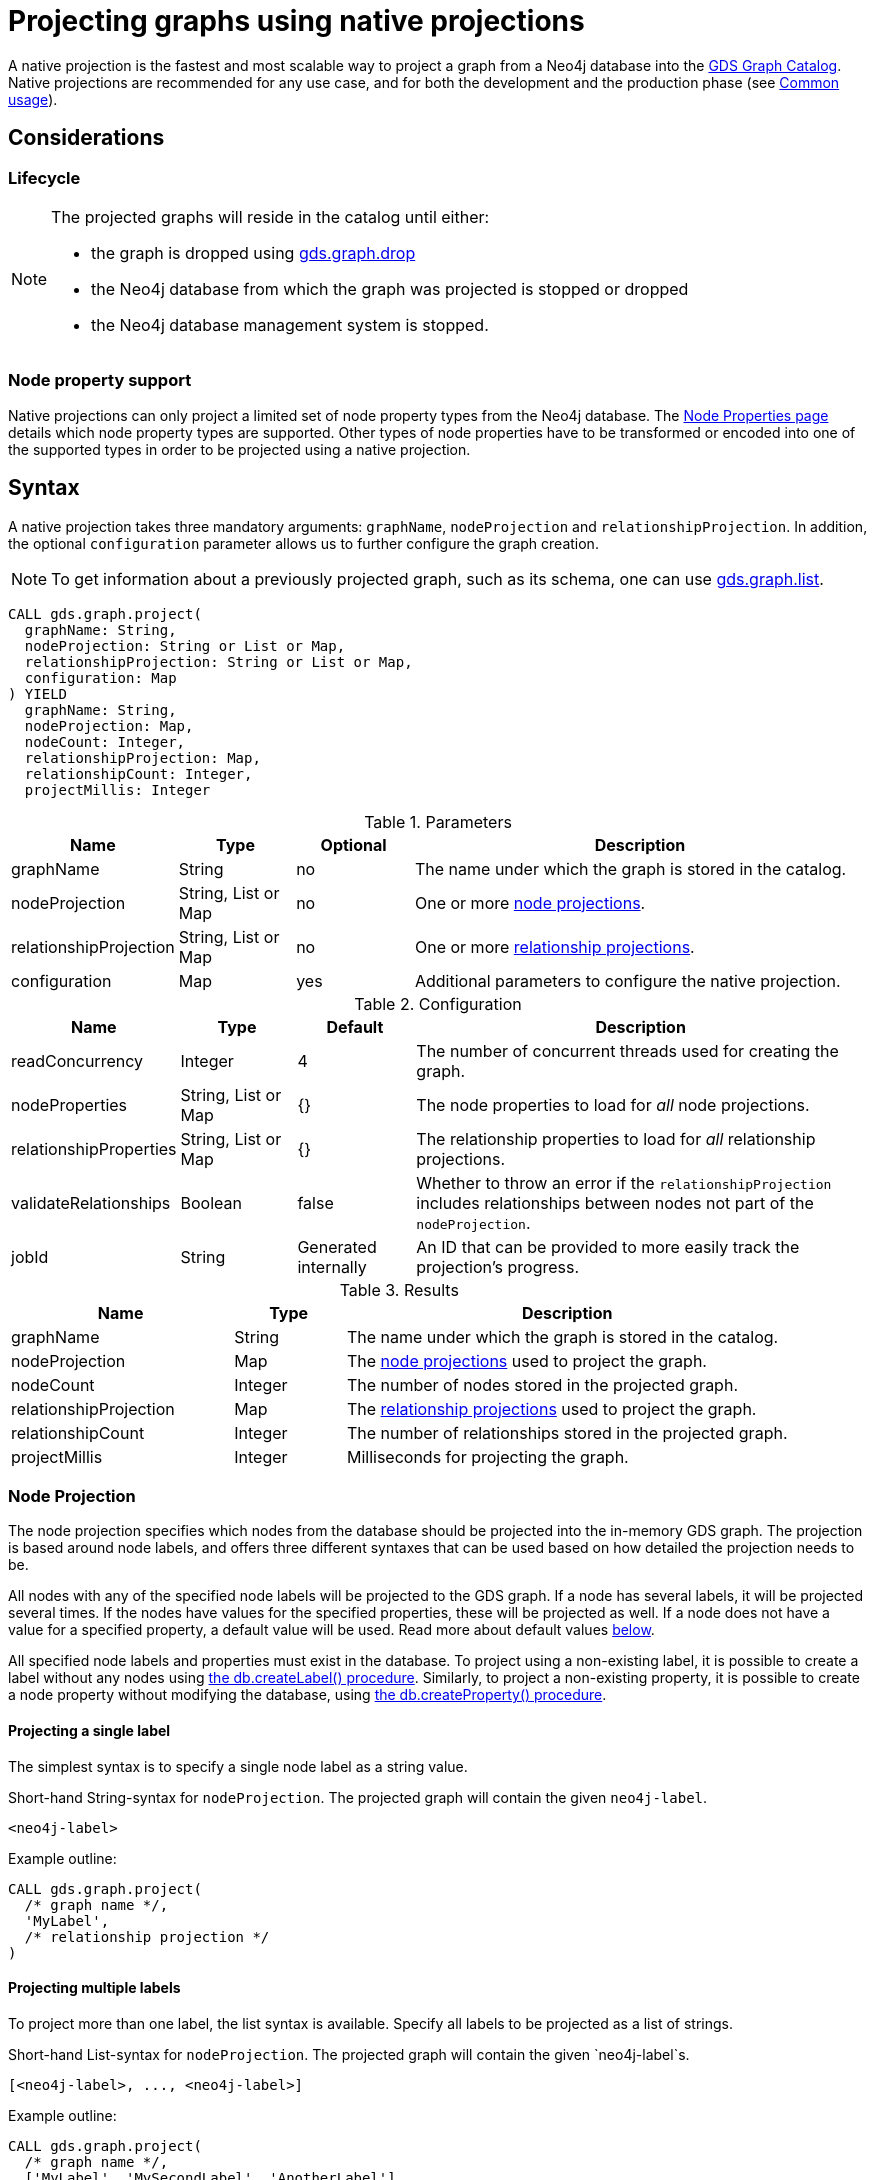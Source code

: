 [[catalog-graph-project]]
= Projecting graphs using native projections
:description: This section details projecting GDS graphs using `native` projections.


A native projection is the fastest and most scalable way to project a graph from a Neo4j database into the xref:management-ops/graph-catalog-ops.adoc[GDS Graph Catalog].
Native projections are recommended for any use case, and for both the development and the production phase (see xref:common-usage/index.adoc[Common usage]).


== Considerations

=== Lifecycle

[NOTE]
--
The projected graphs will reside in the catalog until either:

- the graph is dropped using xref:graph-drop.adoc[gds.graph.drop]
- the Neo4j database from which the graph was projected is stopped or dropped
- the Neo4j database management system is stopped.
--


=== Node property support

Native projections can only project a limited set of node property types from the Neo4j database.
The xref:management-ops/node-properties.adoc#node-properties-supported[Node Properties page] details which node property types are supported.
Other types of node properties have to be transformed or encoded into one of the supported types in order to be projected using a native projection.


[[graph-project-native-syntax]]
== Syntax

A native projection takes three mandatory arguments: `graphName`, `nodeProjection` and `relationshipProjection`.
In addition, the optional `configuration` parameter allows us to further configure the graph creation.

NOTE: To get information about a previously projected graph, such as its schema, one can use xref:graph-list.adoc[gds.graph.list].

[.graph-project-syntax]
--
[source, cypher, role=noplay]
----
CALL gds.graph.project(
  graphName: String,
  nodeProjection: String or List or Map,
  relationshipProjection: String or List or Map,
  configuration: Map
) YIELD
  graphName: String,
  nodeProjection: Map,
  nodeCount: Integer,
  relationshipProjection: Map,
  relationshipCount: Integer,
  projectMillis: Integer
----

.Parameters
[opts="header",cols="1,1,1, 4"]
|===
| Name                  | Type                | Optional | Description
| graphName             | String              | no       | The name under which the graph is stored in the catalog.
| nodeProjection        | String, List or Map | no       | One or more xref:management-ops/projections/graph-project.adoc#node-projection-syntax[node projections].
| relationshipProjection| String, List or Map | no       | One or more xref:management-ops/projections/graph-project.adoc#relationship-projection-syntax[relationship projections].
| configuration         | Map                 | yes      | Additional parameters to configure the native projection.
|===

[[graph-project-native-syntax-configuration]]
.Configuration
[opts="header",cols="1,1,1,4"]
|===
| Name                   | Type                  | Default              | Description
| readConcurrency        | Integer               | 4                    | The number of concurrent threads used for creating the graph.
| nodeProperties         | String, List or Map   | {}                   | The node properties to load for _all_ node projections.
| relationshipProperties | String, List or Map   | {}                   | The relationship properties to load for _all_ relationship projections.
| validateRelationships  | Boolean               | false                | Whether to throw an error if the `relationshipProjection` includes relationships between nodes not part of the `nodeProjection`.
| jobId                  | String                | Generated internally | An ID that can be provided to more easily track the projection's progress.
|===

.Results
[opts="header",cols="2,1,4"]
|===
| Name                   | Type     | Description
| graphName              | String   | The name under which the graph is stored in the catalog.
| nodeProjection         | Map      | The xref:management-ops/projections/graph-project.adoc#node-projection-syntax[node projections] used to project the graph.
| nodeCount              | Integer  | The number of nodes stored in the projected graph.
| relationshipProjection | Map      | The xref:management-ops/projections/graph-project.adoc#relationship-projection-syntax[relationship projections] used to project the graph.
| relationshipCount      | Integer  | The number of relationships stored in the projected graph.
| projectMillis          | Integer  | Milliseconds for projecting the graph.
|===
--


[[node-projection-syntax]]
=== Node Projection

The node projection specifies which nodes from the database should be projected into the in-memory GDS graph.
The projection is based around node labels, and offers three different syntaxes that can be used based on how detailed the projection needs to be.

All nodes with any of the specified node labels will be projected to the GDS graph.
If a node has several labels, it will be projected several times.
If the nodes have values for the specified properties, these will be projected as well.
If a node does not have a value for a specified property, a default value will be used.
Read more about default values <<node-projection-syntax-configuration, below>>.

All specified node labels and properties must exist in the database.
To project using a non-existing label, it is possible to create a label without any nodes using https://neo4j.com/docs/operations-manual/current/reference/procedures/#procedure_db_createlabel[the db.createLabel() procedure].
Similarly, to project a non-existing property, it is possible to create a node property without modifying the database, using https://neo4j.com/docs/operations-manual/current/reference/procedures/#procedure_db_createproperty[the db.createProperty() procedure].


==== Projecting a single label

The simplest syntax is to specify a single node label as a string value.

.Short-hand String-syntax for `nodeProjection`. The projected graph will contain the given `neo4j-label`.
----
<neo4j-label>
----

.Example outline:
----
CALL gds.graph.project(
  /* graph name */,
  'MyLabel',
  /* relationship projection */
)
----


==== Projecting multiple labels

To project more than one label, the list syntax is available.
Specify all labels to be projected as a list of strings.

.Short-hand List-syntax for `nodeProjection`. The projected graph will contain the given `neo4j-label`s.
----
[<neo4j-label>, ..., <neo4j-label>]
----

.Example outline:
----
CALL gds.graph.project(
  /* graph name */,
  ['MyLabel', 'MySecondLabel', 'AnotherLabel']
  /* relationship projection */
)
----

NOTE: We also support `*` as the neo4j-label to load all nodes. However, this does not keep the label information. To retain the label, we recommend using `CALL db.labels() YIELD label WITH collect(label) AS allLabels`.


==== Projecting labels with uniform node properties

In order to project properties in conjunction with the node labels, the `nodeProperties` configuration parameter can be used.
This is a shorthand syntax to the full map-based syntax described below.
The node properties specified with the `nodeProperties` parameter will be applied to all node labels specified in the node projection.

.Example outline:
----
CALL gds.graph.project(
  /* graph name */,
  ['MyLabel', 'MySecondLabel', 'AnotherLabel']
  /* relationship projection */,
  { nodeProperties: ['prop1', 'prop2] }
)
----


==== Projecting multiple labels with name mapping and label-specific properties

The full node projection syntax uses a map.
The keys in the map are the projected labels.
Each value specifies the projection for that node label.
The following syntax description and table details the format and expected values.
Note that it is possible to project node labels to a label in the GDS graph with a different name.

The `properties` key can take a similar set of syntax variants as the node projection itself: a single string for a single property, a list of strings for multiple properties, or a map for the full syntax expressiveness.

.Extended Map-syntax for `nodeProjection`.
----
{
    <projected-label>: {
        label: <neo4j-label>,
        properties: <neo4j-property-key>
    },
    <projected-label>: {
        label: <neo4j-label>,
        properties: [<neo4j-property-key>, <neo4j-property-key>, ...]
    },
    ...
    <projected-label>: {
        label: <neo4j-label>,
        properties: {
            <projected-property-key>: {
                property: <neo4j-property-key>,
                defaultValue: <fallback-value>
            },
            ...
            <projected-property-key>: {
                property: <neo4j-property-key>,
                defaultValue: <fallback-value>
            }
        }
    }
}
----

[[node-projection-syntax-configuration]]
.Node Projection fields
[opts="header",cols="1,1,1,2,4"]
|===
| Name                     | Type                               | Optional | Default                  | Description
| <projected-label>        | String                             |  no      | n/a                      | The node label in the projected graph.
| label                    | String                             |  yes     | `projected-label`        | The node label in the Neo4j graph. If not set, uses the `projected-label`.
| properties               | Map, List or String                |  yes     | {}                       | The projected node properties for the specified `projected-label`.
| <projected-property-key> | String                             |  no      | n/a                      | The key for the node property in the projected graph.
| property                 | String                             |  yes     | `projected-property-key` | The node property key in the Neo4j graph. If not set, uses the `projected-property-key`.
.4+^.^| defaultValue       | Float                        .4+^.^|  yes     | `Double.NaN`          .4+| The default value if the property is not defined for a node.
|Float[]   | null
|Integer   |`Integer.MIN_VALUE`
|Integer[] | null
|===


[[relationship-projection-syntax]]
=== Relationship Projection

The relationship projection specifies which relationships from the database should be projected into the in-memory GDS graph.
The projection is based around relationship types, and offers three different syntaxes that can be used based on how detailed the projection needs to be.

All relationships with any of the specified relationship types and with endpoint nodes projected in the <<node-projection-syntax, node projection>> will be projected to the GDS graph.
The `validateRelationships` <<graph-project-native-syntax-configuration, configuration parameter>> controls whether to fail or silently discard relationships with endpoint nodes not projected by the node projection.
If the relationships have values for the specified properties, these will be projected as well.
If a relationship does not have a value for a specified property, a default value will be used.
Read more about default values <<relationship-projection-syntax-configuration, below>>.

All specified relationship types and properties must exist in the database.
To project using a non-existing relationship type, it is possible to create a relationship without any relationships using https://neo4j.com/docs/operations-manual/current/reference/procedures/#procedure_db_createrelationshiptype[the db.createRelationshipType() procedure].
Similarly, to project a non-existing property, it is possible to create a relationship property without modifying the database, using https://neo4j.com/docs/operations-manual/current/reference/procedures/#procedure_db_createproperty[the db.createProperty() procedure].


==== Projecting a single relationship type

The simplest syntax is to specify a single relationship type as a string value.

.Short-hand String-syntax for `relationshipProjection`. The projected graph will contain the given `neo4j-type`.
----
<neo4j-type>
----

.Example outline:
----
CALL gds.graph.project(
  /* graph name */,
  /* node projection */,
  'MY_TYPE'
)
----


==== Projecting multiple relationship types

To project more than one relationship type, the list syntax is available.
Specify all relationship types to be projected as a list of strings.

.Short-hand List-syntax for `relationshipProjection`. The projected graph will contain the given `neo4j-type`s.
----
[<neo4j-type>, ..., <neo4j-type>]
----

.Example outline:
----
CALL gds.graph.project(
  /* graph name */,
  /* node projection */,
  ['MY_TYPE', 'MY_SECOND_TYPE', 'ANOTHER_TYPE']
)
----

NOTE: We also support `*` as the neo4j-type to load all relationships. However, this does not keep the type information. To retain the type, we recommend using `CALL db.relationshipTypes() YIELD relationshipType WITH collect(relationshipType) AS allTypes`.


==== Projecting relationship types with uniform relationship properties

In order to project properties in conjunction with the relationship types, the `relationshipProperties` configuration parameter can be used.
This is a shorthand syntax to the full map-based syntax described below.
The relationship properties specified with the `relationshipProperties` parameter will be applied to all relationship types specified in the relationship projection.

.Example outline:
----
CALL gds.graph.project(
  /* graph name */,
  /* node projection */,
  ['MY_TYPE', 'MY_SECOND_TYPE', 'ANOTHER_TYPE'],
  { relationshipProperties: ['prop1', 'prop2] }
)
----


==== Projecting multiple relationship types with name mapping and type-specific properties

The full relationship projection syntax uses a map.
The keys in the map are the projected relationship types.
Each value specifies the projection for that relationship type.
The following syntax description and table details the format and expected values.
Note that it is possible to project relationship types to a type in the GDS graph with a different name.

The `properties` key can take a similar set of syntax variants as the relationship projection itself: a single string for a single property, a list of strings for multiple properties, or a map for the full syntax expressiveness.

.Extended Map-syntax for `relationshipProjection`.
----
{
    <projected-type>: {
        type: <neo4j-type>,
        orientation: <orientation>,
        aggregation: <aggregation-type>,
        properties: <neo4j-property-key>
    },
    <projected-type>: {
        type: <neo4j-type>,
        orientation: <orientation>,
        aggregation: <aggregation-type>,
        properties: [<neo4j-property-key>, <neo4j-property-key>]
    },
    ...
    <projected-type>: {
        type: <neo4j-type>,
        orientation: <orientation>,
        aggregation: <aggregation-type>,
        properties: {
            <projected-property-key>: {
                property: <neo4j-property-key>,
                defaultValue: <fallback-value>,
                aggregation: <aggregation-type>
            },
            ...
            <projected-property-key>: {
                property: <neo4j-property-key>,
                defaultValue: <fallback-value>,
                aggregation: <aggregation-type>
            }
        }
    }
}
----

[[relationship-projection-syntax-configuration]]
.Relationship Projection fields
[opts="header",cols="2,1,1,3,4"]
|===
| Name                      | Type                | Optional | Default                  | Description
| <projected-type>          | String              |  no      | n/a                      | The name of the relationship type in the projected graph.
| type                      | String              |  yes     | `projected-type`         | The relationship type in the Neo4j graph.
| orientation               | String              |  yes     |  `NATURAL`               | Denotes how Neo4j relationships are represented in the projected graph. Allowed values are `NATURAL`, `UNDIRECTED`, `REVERSE`.
| aggregation               | String              |  no      |  `NONE`                  | Handling of parallel relationships. Allowed values are `NONE`, `MIN`, `MAX`, `SUM`, `SINGLE`, `COUNT`.
| properties                | Map, List or String |  yes     |  {}                      | The projected relationship properties for the specified `projected-type`.
| <projected-property-key>  | String              |  no      | n/a                      | The key for the relationship property in the projected graph.
| property                  | String              |  yes     | `projected-property-key` | The node property key in the Neo4j graph. If not set, uses the `projected-property-key`.
| defaultValue              | Float or Integer    |  yes     |  `Double.NaN`            | The default value if the property is not defined for a node.
|===


[[graph-project-examples]]
== Examples

In order to demonstrate the GDS Graph Projection capabilities we are going to create a small social network graph in Neo4j.
The example graph looks like this:

image::example-graphs/graph-project-example.svg[Visualization of the example graph,align="center"]

.The following Cypher statement will create the example graph in the Neo4j database:
[source, cypher, role=noplay setup-query]
----
CREATE
  (florentin:Person { name: 'Florentin', age: 16 }),
  (adam:Person { name: 'Adam', age: 18 }),
  (veselin:Person { name: 'Veselin', age: 20, ratings: [5.0] }),
  (hobbit:Book { name: 'The Hobbit', isbn: 1234, numberOfPages: 310, ratings: [1.0, 2.0, 3.0, 4.5] }),
  (frankenstein:Book { name: 'Frankenstein', isbn: 4242, price: 19.99 }),

  (florentin)-[:KNOWS { since: 2010 }]->(adam),
  (florentin)-[:KNOWS { since: 2018 }]->(veselin),
  (florentin)-[:READ { numberOfPages: 4 }]->(hobbit),
  (florentin)-[:READ { numberOfPages: 42 }]->(hobbit),
  (adam)-[:READ { numberOfPages: 30 }]->(hobbit),
  (veselin)-[:READ]->(frankenstein)
----

[[graph-project-example-single-label-type]]
=== Simple graph

A simple graph is a graph with only one node label and relationship type, i.e., a monopartite graph.
We are going to start with demonstrating how to load a simple graph by projecting only the `Person` node label and `KNOWS` relationship type.

[role=query-example]
--
.Project `Person` nodes and `KNOWS` relationships:
[source, cypher, role=noplay]
----
CALL gds.graph.project(
  'persons',            // <1>
  'Person',             // <2>
  'KNOWS'               // <3>
)
YIELD
  graphName AS graph, nodeProjection, nodeCount AS nodes, relationshipProjection, relationshipCount AS rels
----
<1> The name of the graph. Afterwards, `persons` can be used to run algorithms or manage the graph.
<2> The nodes to be projected. In this example, the nodes with the `Person` label.
<3> The relationships to be projected. In this example, the relationships of type `KNOWS`.

.Results
[opts="header", cols="1,3m,1,3m,1m"]
|===
| graph     | nodeProjection                         | nodes  | relationshipProjection                                                        | rels
| "persons" | {Person={label=Person, properties={}}} | 3      | {KNOWS={aggregation=DEFAULT, indexInverse=false, orientation=NATURAL, properties={}, type=KNOWS}} | 2
|===
--

In the example above, we used a short-hand syntax for the node and relationship projection.
The used projections are internally expanded to the full `Map` syntax as shown in the `Results` table.
In addition, we can see the projected in-memory graph contains three `Person` nodes, and the two `KNOWS` relationships.


=== Multi-graph

A multi-graph is a graph with multiple node labels and relationship types.

To project multiple node labels and relationship types, we can adjust the projections as follows:

[role=query-example]
--
.Project `Person` and `Book` nodes and `KNOWS` and `READ` relationships:
[source, cypher, role=noplay]
----
CALL gds.graph.project(
  'personsAndBooks',    // <1>
  ['Person', 'Book'],   // <2>
  ['KNOWS', 'READ']     // <3>
)
YIELD
  graphName AS graph, nodeProjection, nodeCount AS nodes, relationshipCount AS rels
----
<1> Projects a graph under the name `personsAndBooks`.
<2> The nodes to be projected. In this example, the nodes with a `Person` or `Book` label.
<3> The relationships to be projected. In this example, the relationships of type `KNOWS` or `READ`.

.Results
[opts="header", cols="1,3m,1m,1m"]
|===
| graph             | nodeProjection                                                           | nodes  | rels
| "personsAndBooks" | {Book={label=Book, properties={}}, Person={label=Person, properties={}}} | 5      | 6
|===
--

In the example above, we used a short-hand syntax for the node and relationship projection.
The used projections are internally expanded to the full `Map` syntax as shown for the `nodeProjection` in the Results table.
In addition, we can see the projected in-memory graph contains five nodes, and the two relationships.


=== Relationship orientation

By default, relationships are loaded in the same orientation as stored in the Neo4j db.
In GDS, we call this the `NATURAL` orientation.
Additionally, we provide the functionality to load the relationships in the `REVERSE` or even `UNDIRECTED` orientation.

[role=query-example]
--
.Project `Person` nodes and undirected `KNOWS` relationships:
[source, cypher, role=noplay]
----
CALL gds.graph.project(
  'undirectedKnows',                    // <1>
  'Person',                             // <2>
  {KNOWS: {orientation: 'UNDIRECTED'}}  // <3>
)
YIELD
  graphName AS graph,
  relationshipProjection AS knowsProjection,
  nodeCount AS nodes,
  relationshipCount AS rels
----
<1> Projects a graph under the name `undirectedKnows`.
<2> The nodes to be projected. In this example, the nodes with the Person label.
<3> Projects relationships with type `KNOWS` and specifies that they should be `UNDIRECTED` by using the `orientation` parameter.

.Results
[opts="header", cols="1,3m,1m,1m"]
|===
| graph             | knowsProjection                                                                                      | nodes  | rels
| "undirectedKnows" | {KNOWS={aggregation=DEFAULT, indexInverse=false, orientation=UNDIRECTED, properties={}, type=KNOWS}} | 3      | 4
|===
--

To specify the orientation, we need to write the `relationshipProjection` with the extended Map-syntax.
Projecting the `KNOWS` relationships `UNDIRECTED`, loads each relationship in both directions.
Thus, the `undirectedKnows` graph contains four relationships, twice as many as the `persons` graph in xref:management-ops/projections/graph-project-cypher.adoc#graph-project-example-single-label-type[Simple graph].


[[node-properties-example]]
=== Node properties

To project node properties, we can either use the `nodeProperties` configuration parameter for shared properties, or extend an individual `nodeProjection` for a specific label.

[role=query-example, group=node-properties]
--
.Project `Person` and `Book` nodes and `KNOWS` and `READ` relationships:
[source, cypher, role=noplay]
----
CALL gds.graph.project(
  'graphWithProperties',                                // <1>
  {                                                     // <2>
    Person: {properties: 'age'},                        // <3>
    Book: {properties: {price: {defaultValue: 5.0}}}    // <4>
  },
  ['KNOWS', 'READ'],                                    // <5>
  {nodeProperties: 'ratings'}                           // <6>
)
YIELD
  graphName, nodeProjection, nodeCount AS nodes, relationshipCount AS rels
RETURN graphName, nodeProjection.Book AS bookProjection, nodes, rels
----
<1> Projects a graph under the name `graphWithProperties`.
<2> Use the expanded node projection syntax.
<3> Projects nodes with the `Person` label and their `age` property.
<4> Projects nodes with the `Book` label and their `price` property. Each `Book` that doesn't have the `price` property will get the `defaultValue` of `5.0`.
<5> The relationships to be projected. In this example, the relationships of type `KNOWS` or `READ`.
<6> The global configuration, projects node property `rating` on each of the specified labels.

.Results
[opts="header", cols="1,3m,1m,1m"]
|===
| graphName             | bookProjection                                                           | nodes  | rels
| "graphWithProperties" | {label=Book, properties={price={defaultValue=5.0, property=price}, ratings={defaultValue=null, property=ratings}}} | 5      | 6
|===
--

The projected `graphWithProperties` graph contains five nodes and six relationships.
In the returned `bookProjection` we can observe, the node properties `price` and `ratings` are loaded for `Books`.

NOTE: GDS currently only supports loading numeric properties.

Further, the `price` property has a default value of `5.0`.
Not every book has a price specified in the example graph.
In the following we check if the price was correctly projected:

[role=query-example, group=node-properties]
--
.Verify the ratings property of Adam in the projected graph:
[source, cypher, role=noplay]
----
MATCH (n:Book)
RETURN n.name AS name, gds.util.nodeProperty('graphWithProperties', id(n), 'price') as price
ORDER BY price
----

.Results
[opts="header", cols="1,1"]
|===
| name          | price
| "The Hobbit"  | 5.0
| "Frankenstein"| 19.99
|===
--

We can see, that the price was projected with the Hobbit having the default price of 5.0.


=== Relationship properties

Analogous to node properties, we can either use the `relationshipProperties` configuration parameter or extend an individual `relationshipProjection` for a specific type.

[role=query-example, group=rel-properties]
--
.Project `Person` and `Book` nodes and `READ` relationships with `numberOfPages` property:
[source, cypher, role=noplay]
----
CALL gds.graph.project(
  'readWithProperties',                     // <1>
  ['Person', 'Book'],                       // <2>
  {                                         // <3>
    READ: { properties: "numberOfPages" }   // <4>
  }
)
YIELD
  graphName AS graph,
  relationshipProjection AS readProjection,
  nodeCount AS nodes,
  relationshipCount AS rels
----
<1> Projects a graph under the name `readWithProperties`.
<2> The nodes to be projected. In this example, the nodes with a `Person` or `Book` label.
<3> Use the expanded relationship projection syntax.
<4> Project relationships of type `READ` and their `numberOfPages` property.

.Results
[opts="header", cols="1,3m,1m,1m"]
|===
| graph                | readProjection                                                                                                                                                                | nodes  | rels
| "readWithProperties" | {READ={aggregation=DEFAULT, indexInverse=false, orientation=NATURAL, properties={numberOfPages={defaultValue=null, property=numberOfPages, aggregation=DEFAULT}}, type=READ}} | 5      | 4
|===
--

Next, we will verify that the relationship property `numberOfPages` were correctly loaded.

[role=query-example, group=rel-properties]
--
.Stream the relationship property `numberOfPages` of the projected graph:
[source, cypher, role=noplay]
----
CALL gds.graph.relationshipProperty.stream('readWithProperties', 'numberOfPages')
YIELD sourceNodeId, targetNodeId, propertyValue AS numberOfPages
RETURN
  gds.util.asNode(sourceNodeId).name AS person,
  gds.util.asNode(targetNodeId).name AS book,
  numberOfPages
ORDER BY person ASC, numberOfPages DESC
----

.Results
[opts="header", cols="1,1,1"]
|===
| person      | book                 | numberOfPages
| "Adam"      |  "The Hobbit"        | 30.0
| "Florentin" |  "The Hobbit"        | 42.0
| "Florentin" |  "The Hobbit"        | 4.0
| "Veselin"   |  "Frankenstein"      | NaN
|===
--

We can see, that the `numberOfPages` property is loaded. The default property value is `Double.NaN` and could be changed using the Map-Syntax the same as for node properties in xref:management-ops/projections/graph-project-cypher-aggregation.adoc#node-properties-example[Node properties].


=== Parallel relationships

Neo4j supports parallel relationships, i.e., multiple relationships between two nodes.
By default, GDS preserves parallel relationships.
For some algorithms, we want the projected graph to contain at most one relationship between two nodes.

We can specify how parallel relationships should be aggregated into a single relationship via the `aggregation` parameter in a relationship projection.

For graphs without relationship properties, we can use the `COUNT` aggregation.
If we do not need the count, we could use the `SINGLE` aggregation.

// special case: COUNT example
[role=query-example, group=count-aggregate]
--
.Project `Person` and `Book` nodes and `COUNT` aggregated `READ` relationships:
[source, cypher, role=noplay]
----
CALL gds.graph.project(
  'readCount',                      // <1>
  ['Person', 'Book'],               // <2>
  {
    READ: {                         // <3>
      properties: {
        numberOfReads: {            // <4>
          property: '*',            // <5>
          aggregation: 'COUNT'      // <6>
        }
      }
    }
  }
)
YIELD
  graphName AS graph,
  relationshipProjection AS readProjection,
  nodeCount AS nodes,
  relationshipCount AS rels
----
<1> Projects a graph under the name `readCount`.
<2> The nodes to be projected. In this example, the nodes with a `Person` or `Book` label.
<3> Project relationships of type `READ`.
<4> Project relationship property `numberOfReads`.
<5> A placeholder, signaling that the value of the relationship property is derived and not based on Neo4j property.
<6> The aggregation type. In this example, `COUNT` results in the value of the property being the number of parallel relationships.

.Results
[opts="header", cols="1,3m,1m,1m"]
|===
| graph      | readProjection                                                                                                                                                   | nodes  | rels
| "readCount" | {READ={aggregation=DEFAULT, indexInverse=false, orientation=NATURAL, properties={numberOfReads={defaultValue=null, property=*, aggregation=COUNT}}, type=READ}} | 5      | 3
|===
--

Next, we will verify that the `READ` relationships were correctly aggregated.

[role=query-example, group=count-aggregate]
--
.Stream the relationship property `numberOfReads` of the projected graph:
[source, cypher, role=noplay]
----
CALL gds.graph.relationshipProperty.stream('readCount', 'numberOfReads')
YIELD sourceNodeId, targetNodeId, propertyValue AS numberOfReads
RETURN
  gds.util.asNode(sourceNodeId).name AS person,
  gds.util.asNode(targetNodeId).name AS book,
  numberOfReads
ORDER BY numberOfReads DESC, person
----

.Results
[opts="header", cols="1,1,1"]
|===
| person      | book                  | numberOfReads
| "Florentin" |  "The Hobbit"        | 2.0
| "Adam"      |  "The Hobbit"        | 1.0
| "Veselin"   |  "Frankenstein"      | 1.0
|===
--

We can see, that the two READ relationships between Florentin, and the Hobbit result in `2` numberOfReads.


=== Parallel relationships with properties

For graphs with relationship properties we can also use other aggregations.

[role=query-example, group=sum-aggregate]
--
.Project `Person` and `Book` nodes and aggregated `READ` relationships by summing the `numberOfPages`:
[source, cypher, role=noplay]
----
CALL gds.graph.project(
  'readSums',                                                   // <1>
  ['Person', 'Book'],                                           // <2>
  {READ: {properties: {numberOfPages: {aggregation: 'SUM'}}}}   // <3>
)
YIELD
  graphName AS graph,
  relationshipProjection AS readProjection,
  nodeCount AS nodes,
  relationshipCount AS rels
----
<1> Projects a graph under the name `readSums`.
<2> The nodes to be projected. In this example, the nodes with a `Person` or `Book` label.
<3> Project relationships of type `READ`. Aggregation type `SUM` results in a projected `numberOfPages` property with its value being the sum of the `numberOfPages` properties of the parallel relationships.

.Results
[opts="header", cols="1,3m,1m,1m"]
|===
| graph      | readProjection                                                                                                                                                            | nodes  | rels
| "readSums" | {READ={aggregation=DEFAULT, indexInverse=false, orientation=NATURAL, properties={numberOfPages={defaultValue=null, property=numberOfPages, aggregation=SUM}}, type=READ}} | 5      | 3
|===
--

Next, we will verify that the relationship property `numberOfPages` was correctly aggregated.

[role=query-example, group=sum-aggregate]
--
.Stream the relationship property `numberOfPages` of the projected graph:
[source, cypher, role=noplay]
----
CALL gds.graph.relationshipProperty.stream('readSums', 'numberOfPages')
YIELD
  sourceNodeId, targetNodeId, propertyValue AS numberOfPages
RETURN
  gds.util.asNode(sourceNodeId).name AS person,
  gds.util.asNode(targetNodeId).name AS book,
  numberOfPages
ORDER BY numberOfPages DESC, person
----

.Results
[opts="header", cols="1,1,1"]
|===
| person      | book                 | numberOfPages
| "Florentin" |  "The Hobbit"        | 46.0
| "Adam"      |  "The Hobbit"        | 30.0
| "Veselin"   |  "Frankenstein"      | 0.0
|===
--

We can see, that the two READ relationships between Florentin and the Hobbit sum up to `46` numberOfReads.


=== Validate relationships flag

As mentioned in the xref:management-ops/projections/graph-project.adoc#graph-project-native-syntax[syntax section], the `validateRelationships` flag controls whether an error will be raised when attempting to project a relationship where either the source or target node is not present in the xref:management-ops/projections/graph-project.adoc#node-projection-syntax[node projection].
Note that even if the flag is set to `false` such a relationship will still not be projected but the loading process will not be aborted.

We can simulate such a case with the xref:management-ops/projections/graph-project-cypher.adoc#graph-project-examples[graph present in the Neo4j database]:

--
.Project `READ` and `KNOWS` relationships but only `Person` nodes, with `validateRelationships` set to true:
[source, cypher]
----
CALL gds.graph.project(
  'danglingRelationships',
  'Person',
  ['READ', 'KNOWS'],
  {
    validateRelationships: true
  }
)
YIELD
  graphName AS graph,
  relationshipProjection AS readProjection,
  nodeCount AS nodes,
  relationshipCount AS rels
----

.Results
----
org.neo4j.graphdb.QueryExecutionException: Failed to invoke procedure `gds.graph.project`: Caused by: java.lang.IllegalArgumentException: Failed to load a relationship because its target-node with id 3 is not part of the node query or projection. To ignore the relationship, set the configuration parameter `validateRelationships` to false.
----
--

We can see that the above query resulted in an exception being thrown.
The exception message will provide information about the specific node id that was missing, which will help debugging underlying problems.
